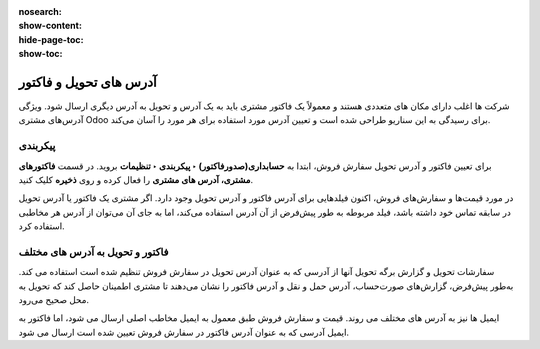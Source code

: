 :nosearch:
:show-content:
:hide-page-toc:
:show-toc:

=============================
آدرس های تحویل و فاکتور
=============================

شرکت ها اغلب دارای مکان های متعددی هستند و معمولاً یک فاکتور مشتری باید به یک آدرس و تحویل به آدرس دیگری ارسال شود. ویژگی آدرس‌های مشتری Odoo برای رسیدگی به این سناریو طراحی شده است و تعیین آدرس مورد استفاده برای هر مورد را آسان می‌کند.


.. seealso::
   - :doc:`invoicing processes`


پیکربندی
-----------------------------------------
برای تعیین فاکتور و آدرس تحویل سفارش فروش، ابتدا به **حسابداری(صدورفاکتور) ‣ پیکربندی ‣ تنظیمات** بروید. در قسمت **فاکتورهای مشتری، آدرس های مشتری** را فعال کرده و روی **ذخیره** کلیک کنید.

در مورد قیمت‌ها و سفارش‌های فروش، اکنون فیلدهایی برای آدرس فاکتور و آدرس تحویل وجود دارد. اگر مشتری یک فاکتور یا آدرس تحویل در سابقه تماس خود داشته باشد، فیلد مربوطه به طور پیش‌فرض از آن آدرس استفاده می‌کند، اما به جای آن می‌توان از آدرس هر مخاطبی استفاده کرد.

.. image:: ./img/customer/u1.jpg
    :align: center
    :alt: حسابداری


فاکتور و تحویل به آدرس های مختلف
----------------------------------------------------
سفارشات تحویل و گزارش برگه تحویل آنها از آدرسی که به عنوان آدرس تحویل در سفارش فروش تنظیم شده است استفاده می کند. به‌طور پیش‌فرض، گزارش‌های صورت‌حساب، آدرس حمل و نقل و آدرس فاکتور را نشان می‌دهند تا مشتری اطمینان حاصل کند که تحویل به محل صحیح می‌رود.

ایمیل ها نیز به آدرس های مختلف می روند. قیمت و سفارش فروش طبق معمول به ایمیل مخاطب اصلی ارسال می شود، اما فاکتور به ایمیل آدرسی که به عنوان آدرس فاکتور در سفارش فروش تعیین شده است ارسال می شود.
